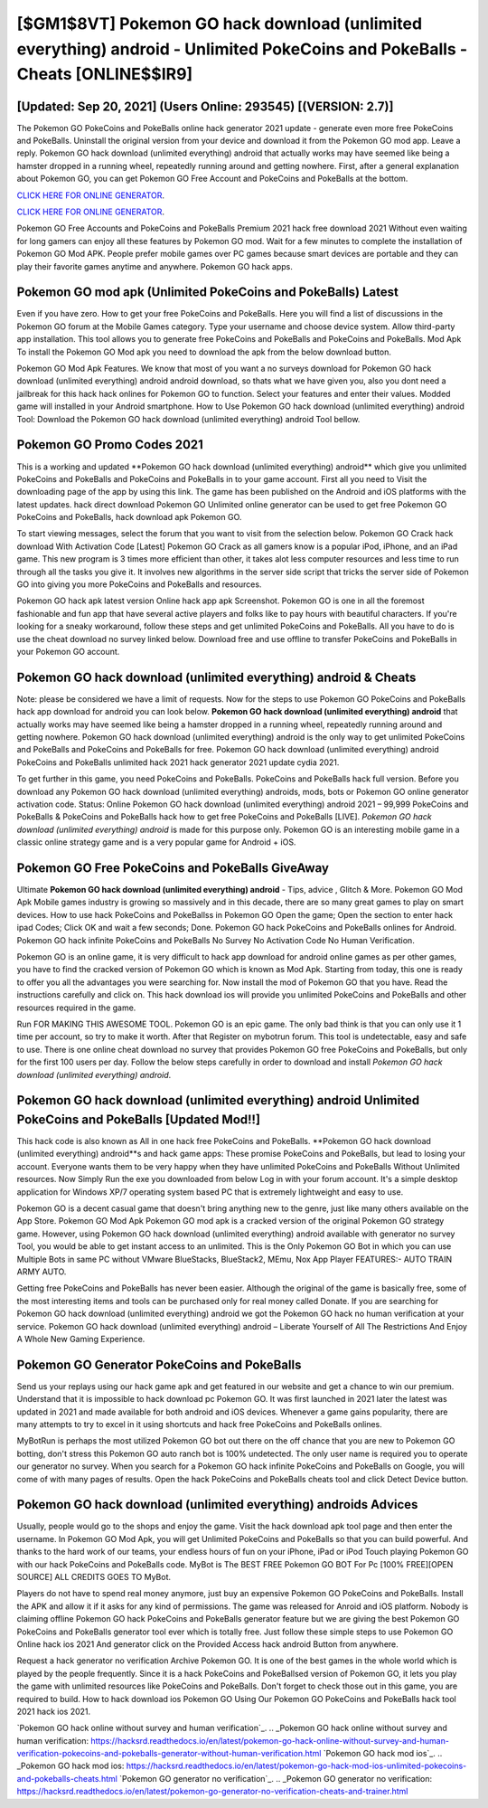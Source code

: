 [$GM1$8VT] Pokemon GO hack download (unlimited everything) android - Unlimited PokeCoins and PokeBalls - Cheats [ONLINE$$IR9]
=========

[Updated: Sep 20, 2021] (Users Online: 293545) [(VERSION: 2.7)]
---------

The Pokemon GO PokeCoins and PokeBalls online hack generator 2021 update - generate even more free PokeCoins and PokeBalls.  Uninstall the original version from your device and download it from the Pokemon GO mod app.  Leave a reply.  Pokemon GO hack download (unlimited everything) android that actually works may have seemed like being a hamster dropped in a running wheel, repeatedly running around and getting nowhere.  First, after a general explanation about Pokemon GO, you can get Pokemon GO Free Account and PokeCoins and PokeBalls at the bottom.

`CLICK HERE FOR ONLINE GENERATOR`_.

.. _CLICK HERE FOR ONLINE GENERATOR: http://dldclub.xyz/3e4c8d3

`CLICK HERE FOR ONLINE GENERATOR`_.

.. _CLICK HERE FOR ONLINE GENERATOR: http://dldclub.xyz/3e4c8d3

Pokemon GO Free Accounts and PokeCoins and PokeBalls Premium 2021 hack free download 2021 Without even waiting for long gamers can enjoy all these features by Pokemon GO mod.  Wait for a few minutes to complete the installation of Pokemon GO Mod APK. People prefer mobile games over PC games because smart devices are portable and they can play their favorite games anytime and anywhere. Pokemon GO hack apps.

Pokemon GO mod apk (Unlimited PokeCoins and PokeBalls) Latest
---------

Even if you have zero. How to get your free PokeCoins and PokeBalls.  Here you will find a list of discussions in the Pokemon GO forum at the Mobile Games category.  Type your username and choose device system. Allow third-party app installation.  This tool allows you to generate free PokeCoins and PokeBalls and PokeCoins and PokeBalls.  Mod Apk To install the Pokemon GO Mod apk you need to download the apk from the below download button.

Pokemon GO Mod Apk Features. We know that most of you want a no surveys download for Pokemon GO hack download (unlimited everything) android android download, so thats what we have given you, also you dont need a jailbreak for this hack hack onlines for Pokemon GO to function. Select your features and enter their values. Modded game will installed in your Android smartphone. How to Use Pokemon GO hack download (unlimited everything) android Tool: Download the Pokemon GO hack download (unlimited everything) android Tool bellow.


Pokemon GO Promo Codes 2021
---------

This is a working and updated ‎**Pokemon GO hack download (unlimited everything) android** which give you unlimited PokeCoins and PokeBalls and PokeCoins and PokeBalls in to your game account.  First all you need to Visit the downloading page of the app by using this link.  The game has been published on the Android and iOS platforms with the latest updates.  hack direct download Pokemon GO Unlimited online generator can be used to get free Pokemon GO PokeCoins and PokeBalls, hack download apk Pokemon GO.

To start viewing messages, select the forum that you want to visit from the selection below. Pokemon GO Crack hack download With Activation Code [Latest] Pokemon GO Crack as all gamers know is a popular iPod, iPhone, and an iPad game.  This new program is 3 times more efficient than other, it takes alot less computer resources and less time to run through all the tasks you give it. It involves new algorithms in the server side script that tricks the server side of Pokemon GO into giving you more PokeCoins and PokeBalls and resources.

Pokemon GO hack apk latest version Online hack app apk Screenshot.  Pokemon GO is one in all the foremost fashionable and fun app that have several active players and folks like to pay hours with beautiful characters.  If you're looking for a sneaky workaround, follow these steps and get unlimited PokeCoins and PokeBalls.  All you have to do is use the cheat download no survey linked below.  Download free and use offline to transfer PokeCoins and PokeBalls in your Pokemon GO account.

Pokemon GO hack download (unlimited everything) android & Cheats
---------

Note: please be considered we have a limit of requests. Now for the steps to use Pokemon GO PokeCoins and PokeBalls hack app download for android you can look below.  **Pokemon GO hack download (unlimited everything) android** that actually works may have seemed like being a hamster dropped in a running wheel, repeatedly running around and getting nowhere.  Pokemon GO hack download (unlimited everything) android is the only way to get unlimited PokeCoins and PokeBalls and PokeCoins and PokeBalls for free.  Pokemon GO hack download (unlimited everything) android PokeCoins and PokeBalls unlimited hack 2021 hack generator 2021 update cydia 2021.

To get further in this game, you need PokeCoins and PokeBalls. PokeCoins and PokeBalls hack full version.   Before you download any Pokemon GO hack download (unlimited everything) androids, mods, bots or Pokemon GO online generator activation code. Status: Online Pokemon GO hack download (unlimited everything) android 2021 – 99,999 PokeCoins and PokeBalls & PokeCoins and PokeBalls hack how to get free PokeCoins and PokeBalls [LIVE]. *Pokemon GO hack download (unlimited everything) android* is made for this purpose only.  Pokemon GO is an interesting mobile game in a classic online strategy game and is a very popular game for Android + iOS.

Pokemon GO Free PokeCoins and PokeBalls GiveAway
---------

Ultimate **Pokemon GO hack download (unlimited everything) android** - Tips, advice , Glitch & More.  Pokemon GO Mod Apk Mobile games industry is growing so massively and in this decade, there are so many great games to play on smart devices. How to use hack PokeCoins and PokeBallss in Pokemon GO Open the game; Open the section to enter hack ipad Codes; Click OK and wait a few seconds; Done. Pokemon GO hack PokeCoins and PokeBalls onlines for Android. Pokemon GO hack infinite PokeCoins and PokeBalls No Survey No Activation Code No Human Verification.

Pokemon GO is an online game, it is very difficult to hack app download for android online games as per other games, you have to find the cracked version of Pokemon GO which is known as Mod Apk.  Starting from today, this one is ready to offer you all the advantages you were searching for.  Now install the mod of Pokemon GO that you have. Read the instructions carefully and click on. This hack download ios will provide you unlimited PokeCoins and PokeBalls and other resources required in the game.

Run FOR MAKING THIS AWESOME TOOL.  Pokemon GO is an epic game.  The only bad think is that you can only use it 1 time per account, so try to make it worth. After that Register on mybotrun forum.  This tool is undetectable, easy and safe to use.  There is one online cheat download no survey that provides Pokemon GO free PokeCoins and PokeBalls, but only for the first 100 users per day.  Follow the below steps carefully in order to download and install *Pokemon GO hack download (unlimited everything) android*.

Pokemon GO hack download (unlimited everything) android Unlimited PokeCoins and PokeBalls [Updated Mod!!]
---------

This hack code is also known as All in one hack free PokeCoins and PokeBalls.  **Pokemon GO hack download (unlimited everything) android**s and hack game apps: These promise PokeCoins and PokeBalls, but lead to losing your account.  Everyone wants them to be very happy when they have unlimited PokeCoins and PokeBalls Without Unlimited resources.  Now Simply Run the exe you downloaded from below Log in with your forum account. It's a simple desktop application for Windows XP/7 operating system based PC that is extremely lightweight and easy to use.

Pokemon GO is a decent casual game that doesn't bring anything new to the genre, just like many others available on the App Store.  Pokemon GO Mod Apk Pokemon GO mod apk is a cracked version of the original Pokemon GO strategy game.  However, using Pokemon GO hack download (unlimited everything) android available with generator no survey Tool, you would be able to get instant access to an unlimited. This is the Only Pokemon GO Bot in which you can use Multiple Bots in same PC without VMware BlueStacks, BlueStack2, MEmu, Nox App Player FEATURES:- AUTO TRAIN ARMY AUTO.

Getting free PokeCoins and PokeBalls has never been easier.  Although the original of the game is basically free, some of the most interesting items and tools can be purchased only for real money called Donate. If you are searching for ‎Pokemon GO hack download (unlimited everything) android we got the ‎Pokemon GO hack no human verification at your service.  Pokemon GO hack download (unlimited everything) android – Liberate Yourself of All The Restrictions And Enjoy A Whole New Gaming Experience.

Pokemon GO Generator PokeCoins and PokeBalls
---------

Send us your replays using our hack game apk and get featured in our website and get a chance to win our premium. Understand that it is impossible to hack download pc Pokemon GO.  It was first launched in 2021 later the latest was updated in 2021 and made available for both android and iOS devices. Whenever a game gains popularity, there are many attempts to try to excel in it using shortcuts and hack free PokeCoins and PokeBalls onlines.

MyBotRun is perhaps the most utilized Pokemon GO bot out there on the off chance that you are new to Pokemon GO botting, don't stress this Pokemon GO auto ranch bot is 100% undetected. The only user name is required you to operate our generator no survey. When you search for a Pokemon GO hack infinite PokeCoins and PokeBalls on Google, you will come of with many pages of results. Open the hack PokeCoins and PokeBalls cheats tool and click Detect Device button.

Pokemon GO hack download (unlimited everything) androids Advices
---------

Usually, people would go to the shops and enjoy the game.  Visit the hack download apk tool page and then enter the username.  In Pokemon GO Mod Apk, you will get Unlimited PokeCoins and PokeBalls so that you can build powerful. And thanks to the hard work of our teams, your endless hours of fun on your iPhone, iPad or iPod Touch playing Pokemon GO with our hack PokeCoins and PokeBalls code. MyBot is The BEST FREE Pokemon GO BOT For Pc [100% FREE][OPEN SOURCE] ALL CREDITS GOES TO MyBot.

Players do not have to spend real money anymore, just buy an expensive Pokemon GO PokeCoins and PokeBalls.  Install the APK and allow it if it asks for any kind of permissions.  The game was released for Anroid and iOS platform. Nobody is claiming offline Pokemon GO hack PokeCoins and PokeBalls generator feature but we are giving the best Pokemon GO PokeCoins and PokeBalls generator tool ever which is totally free. Just follow these simple steps to use Pokemon GO Online hack ios 2021 And generator click on the Provided Access hack android Button from anywhere.

Request a hack generator no verification Archive Pokemon GO.  It is one of the best games in the whole world which is played by the people frequently.  Since it is a hack PokeCoins and PokeBallsed version of Pokemon GO, it lets you play the game with unlimited resources like PokeCoins and PokeBalls.  Don't forget to check those out in this game, you are required to build. How to hack download ios Pokemon GO Using Our Pokemon GO PokeCoins and PokeBalls hack tool 2021 hack ios 2021.

`Pokemon GO hack online without survey and human verification`_.
.. _Pokemon GO hack online without survey and human verification: https://hacksrd.readthedoc\s.io/en/latest/pokemon-go-hack-online-without-survey-and-human-verification-pokecoins-and-pokeballs-generator-without-human-verification.html
`Pokemon GO hack mod ios`_.
.. _Pokemon GO hack mod ios: https://hacksrd.readthedocs.io/en/latest/pokemon-go-hack-mod-ios-unlimited-pokecoins-and-pokeballs-cheats.html
`Pokemon GO generator no verification`_.
.. _Pokemon GO generator no verification: https://hacksrd.readthedocs.io/en/latest/pokemon-go-generator-no-verification-cheats-and-trainer.html